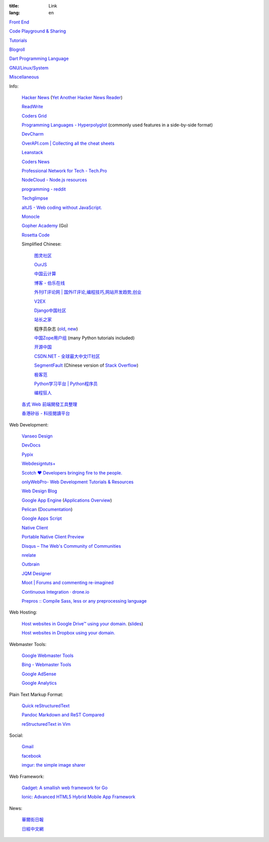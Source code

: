 :title: Link
:lang: en


`Front End <{filename}./frontend.rst>`_

`Code Playground & Sharing <{filename}./code.rst>`_

`Tutorials <{filename}./tutorial.rst>`_

`Blogroll <{filename}./blog.rst>`_

`Dart Programming Language <{filename}./dart.rst>`_

`GNU/Linux/System <{filename}./system.rst>`_

`Miscellaneous <{filename}./misc.rst>`_

Info:

  `Hacker News <https://news.ycombinator.com/>`_
  (`Yet Another Hacker News Reader <http://yahnr.com/>`_)

  `ReadWrite <http://readwrite.com/>`_

  `Coders Grid <http://www.codersgrid.com/>`_

  `Programming Languages - Hyperpolyglot <http://hyperpolyglot.org/>`_
  (commonly used features in a side-by-side format)

  `DevCharm <http://devcharm.com/>`_

  `OverAPI.com | Collecting all the cheat sheets <http://overapi.com/>`_

  `Leanstack <http://leanstack.io/>`_

  `Coders News <http://codersnews.com/>`_

  `Professional Network for Tech - Tech.Pro <http://tech.pro/>`_

  `NodeCloud - Node.js resources <http://www.nodecloud.org/>`_

  `programming - reddit <http://w3.reddit.com/r/programming/>`_

  `Techglimpse <http://techglimpse.com/>`_

  `altJS - Web coding without JavaScript. <http://altjs.org/>`_

  `Monocle <http://monocle.io/>`_

  `Gopher Academy <http://www.gopheracademy.com/>`_ (Go)

  `Rosetta Code <http://rosettacode.org/>`_

  Simplified Chinese:

    `图灵社区 <http://www.ituring.com.cn/>`_

    `OurJS <http://ourjs.com/>`_

    `中国云计算 <http://www.chinacloud.cn/>`_

    `博客 - 伯乐在线 <http://blog.jobbole.com/>`_

    `外刊IT评论网 | 国外IT评论,编程技巧,网站开发趋势,创业 <http://www.aqee.net/>`_

    `V2EX <http://www.v2ex.com/>`_

    `Django中国社区 <http://django-china.cn/>`_

    `站长之家 <http://www.chinaz.com/>`_

    程序员杂志 (`old <http://www.programmer.com.cn/>`_, `new <http://programmer.csdn.net/>`_)

    `中国Zope用户组 <http://czug.org/>`_ (many Python tutorials included)

    `开源中国 <http://www.oschina.net/>`_

    `CSDN.NET - 全球最大中文IT社区 <http://www.csdn.net/>`_

    `SegmentFault <http://segmentfault.com/>`_
    (Chinese version of `Stack Overflow <http://stackoverflow.com/>`_)

    `极客范 <http://www.geekfan.net/>`_

    `Python学习平台 | Python程序员 <http://www.pythoner.cn/>`_

    `编程狂人 <http://www.tuicool.com/mags>`_

  `各式 Web 前端開發工具整理 <https://github.com/doggy8088/frontend-tools>`_

  `香港矽谷 - 科技閱讀平台 <http://www.hksilicon.com/>`_

Web Development:

  `Vanseo Design <http://www.vanseodesign.com/>`_

  `DevDocs <http://devdocs.io/>`_

  `Pypix <http://pypix.com/>`_

  `Webdesigntuts+ <http://webdesign.tutsplus.com/>`_

  `Scotch ♥ Developers bringing fire to the people. <http://scotch.io/>`_

  `onlyWebPro- Web Development Tutorials & Resources <http://www.onlywebpro.com/>`_

  `Web Design Blog <http://www.webdesignblog.co/>`_

  `Google App Engine <https://developers.google.com/appengine/>`_
  (`Applications Overview <https://appengine.google.com/>`_)

  `Pelican <http://getpelican.com/>`_ (`Documentation <http://docs.getpelican.com/>`__)

  `Google Apps Script <https://developers.google.com/apps-script/>`_

  `Native Client <https://developers.google.com/native-client/>`_

  `Portable Native Client Preview <https://developers.google.com/native-client/pnacl-preview/>`_

  `Disqus – The Web's Community of Communities <http://disqus.com/>`_

  `nrelate <http://nrelate.com/>`_

  `Outbrain <http://www.outbrain.com/>`_

  `JQM Designer <http://jqmdesigner.appspot.com/>`_

  `Moot | Forums and commenting re-imagined <https://moot.it/>`_

  `Continuous Integration · drone.io <https://drone.io/>`_
 
  `Prepros :: Compile Sass, less or any preprocessing language <http://alphapixels.com/prepros/>`_

Web Hosting:

  `Host websites in Google Drive™ using your domain. <http://gweb.io/>`_
  (`slides <http://gde-summit-2013.cesar-anton.gweb.io/>`__)

  `Host websites in Dropbox using your domain. <http://dockbox.io/>`_

Webmaster Tools:

  `Google Webmaster Tools <https://www.google.com/webmasters/tools/>`_

  `Bing - Webmaster Tools <http://www.bing.com/toolbox/webmaster>`_

  `Google AdSense <https://www.google.com/adsense>`_

  `Google Analytics <https://www.google.com/analytics/web/>`_

Plain Text Markup Format:

  `Quick reStructuredText <http://docutils.sourceforge.net/docs/user/rst/quickref.html>`_

  `Pandoc Markdown and ReST Compared <http://www.unexpected-vortices.com/doc-notes/markdown-and-rest-compared.html>`_

  `reStructuredText in Vim <https://github.com/Rykka/riv.vim>`_

Social:

  `Gmail <https://mail.google.com/>`_

  `facebook <https://www.facebook.com/>`_

  `imgur: the simple image sharer <http://imgur.com/>`_

Web Framework:

  `Gadget: A smallish web framework for Go <http://redneckbeard.github.io/gadget/>`_

  `Ionic: Advanced HTML5 Hybrid Mobile App Framework <http://ionicframework.com/>`_

News:

  `華爾街日報 <http://cn.wsj.com/big5/>`_

  `日經中文網 <http://zh.cn.nikkei.com/>`_
